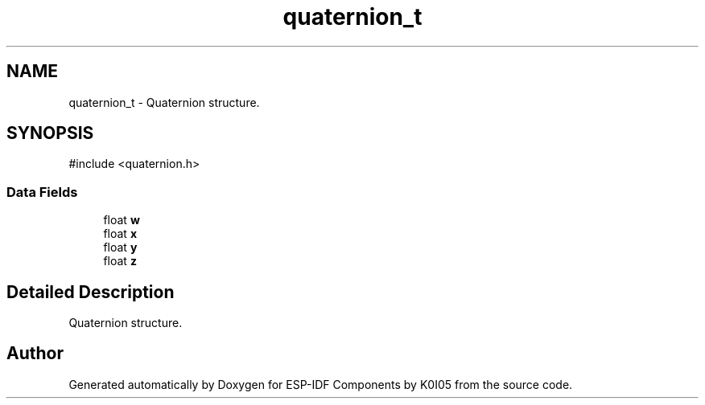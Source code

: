 .TH "quaternion_t" 3 "ESP-IDF Components by K0I05" \" -*- nroff -*-
.ad l
.nh
.SH NAME
quaternion_t \- Quaternion structure\&.  

.SH SYNOPSIS
.br
.PP
.PP
\fR#include <quaternion\&.h>\fP
.SS "Data Fields"

.in +1c
.ti -1c
.RI "float \fBw\fP"
.br
.ti -1c
.RI "float \fBx\fP"
.br
.ti -1c
.RI "float \fBy\fP"
.br
.ti -1c
.RI "float \fBz\fP"
.br
.in -1c
.SH "Detailed Description"
.PP 
Quaternion structure\&. 

.SH "Author"
.PP 
Generated automatically by Doxygen for ESP-IDF Components by K0I05 from the source code\&.
